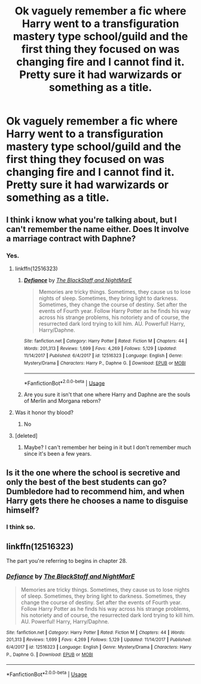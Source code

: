 #+TITLE: Ok vaguely remember a fic where Harry went to a transfiguration mastery type school/guild and the first thing they focused on was changing fire and I cannot find it. Pretty sure it had warwizards or something as a title.

* Ok vaguely remember a fic where Harry went to a transfiguration mastery type school/guild and the first thing they focused on was changing fire and I cannot find it. Pretty sure it had warwizards or something as a title.
:PROPERTIES:
:Author: Garanar
:Score: 16
:DateUnix: 1583352922.0
:DateShort: 2020-Mar-04
:FlairText: What's That Fic?
:END:

** I think i know what you're talking about, but I can't remember the name either. Does It involve a marriage contract with Daphne?
:PROPERTIES:
:Author: Helpfulfred
:Score: 2
:DateUnix: 1583357612.0
:DateShort: 2020-Mar-05
:END:

*** Yes.
:PROPERTIES:
:Author: Garanar
:Score: 1
:DateUnix: 1583357664.0
:DateShort: 2020-Mar-05
:END:

**** linkffn(12516323)
:PROPERTIES:
:Author: brockothrow
:Score: 2
:DateUnix: 1583363877.0
:DateShort: 2020-Mar-05
:END:

***** [[https://www.fanfiction.net/s/12516323/1/][*/Defiance/*]] by [[https://www.fanfiction.net/u/8526641/The-BlackStaff-and-NightMarE][/The BlackStaff and NightMarE/]]

#+begin_quote
  Memories are tricky things. Sometimes, they cause us to lose nights of sleep. Sometimes, they bring light to darkness. Sometimes, they change the course of destiny. Set after the events of Fourth year. Follow Harry Potter as he finds his way across his strange problems, his notoriety and of course, the resurrected dark lord trying to kill him. AU. Powerful! Harry, Harry/Daphne.
#+end_quote

^{/Site/:} ^{fanfiction.net} ^{*|*} ^{/Category/:} ^{Harry} ^{Potter} ^{*|*} ^{/Rated/:} ^{Fiction} ^{M} ^{*|*} ^{/Chapters/:} ^{44} ^{*|*} ^{/Words/:} ^{201,313} ^{*|*} ^{/Reviews/:} ^{1,699} ^{*|*} ^{/Favs/:} ^{4,269} ^{*|*} ^{/Follows/:} ^{5,129} ^{*|*} ^{/Updated/:} ^{11/14/2017} ^{*|*} ^{/Published/:} ^{6/4/2017} ^{*|*} ^{/id/:} ^{12516323} ^{*|*} ^{/Language/:} ^{English} ^{*|*} ^{/Genre/:} ^{Mystery/Drama} ^{*|*} ^{/Characters/:} ^{Harry} ^{P.,} ^{Daphne} ^{G.} ^{*|*} ^{/Download/:} ^{[[http://www.ff2ebook.com/old/ffn-bot/index.php?id=12516323&source=ff&filetype=epub][EPUB]]} ^{or} ^{[[http://www.ff2ebook.com/old/ffn-bot/index.php?id=12516323&source=ff&filetype=mobi][MOBI]]}

--------------

*FanfictionBot*^{2.0.0-beta} | [[https://github.com/tusing/reddit-ffn-bot/wiki/Usage][Usage]]
:PROPERTIES:
:Author: FanfictionBot
:Score: 1
:DateUnix: 1583363892.0
:DateShort: 2020-Mar-05
:END:


***** Are you sure it isn't that one where Harry and Daphne are the souls of Merlin and Morgana reborn?
:PROPERTIES:
:Author: CuriousLurkerPresent
:Score: 1
:DateUnix: 1583374273.0
:DateShort: 2020-Mar-05
:END:


**** Was it honor thy blood?
:PROPERTIES:
:Author: aslightnerd
:Score: 1
:DateUnix: 1583361198.0
:DateShort: 2020-Mar-05
:END:

***** No
:PROPERTIES:
:Author: Garanar
:Score: 1
:DateUnix: 1583361251.0
:DateShort: 2020-Mar-05
:END:


**** [deleted]
:PROPERTIES:
:Score: 1
:DateUnix: 1583362451.0
:DateShort: 2020-Mar-05
:END:

***** Maybe? I can't remember her being in it but I don't remember much since it's been a few years.
:PROPERTIES:
:Author: Garanar
:Score: 1
:DateUnix: 1583362489.0
:DateShort: 2020-Mar-05
:END:


** Is it the one where the school is secretive and only the best of the best students can go? Dumbledore had to recommend him, and when Harry gets there he chooses a name to disguise himself?
:PROPERTIES:
:Author: kx21
:Score: 1
:DateUnix: 1583396881.0
:DateShort: 2020-Mar-05
:END:

*** I think so.
:PROPERTIES:
:Author: Garanar
:Score: 1
:DateUnix: 1583396916.0
:DateShort: 2020-Mar-05
:END:


** linkffn(12516323)

The part you're referring to begins in chapter 28.
:PROPERTIES:
:Score: 1
:DateUnix: 1583401361.0
:DateShort: 2020-Mar-05
:END:

*** [[https://www.fanfiction.net/s/12516323/1/][*/Defiance/*]] by [[https://www.fanfiction.net/u/8526641/The-BlackStaff-and-NightMarE][/The BlackStaff and NightMarE/]]

#+begin_quote
  Memories are tricky things. Sometimes, they cause us to lose nights of sleep. Sometimes, they bring light to darkness. Sometimes, they change the course of destiny. Set after the events of Fourth year. Follow Harry Potter as he finds his way across his strange problems, his notoriety and of course, the resurrected dark lord trying to kill him. AU. Powerful! Harry, Harry/Daphne.
#+end_quote

^{/Site/:} ^{fanfiction.net} ^{*|*} ^{/Category/:} ^{Harry} ^{Potter} ^{*|*} ^{/Rated/:} ^{Fiction} ^{M} ^{*|*} ^{/Chapters/:} ^{44} ^{*|*} ^{/Words/:} ^{201,313} ^{*|*} ^{/Reviews/:} ^{1,699} ^{*|*} ^{/Favs/:} ^{4,269} ^{*|*} ^{/Follows/:} ^{5,129} ^{*|*} ^{/Updated/:} ^{11/14/2017} ^{*|*} ^{/Published/:} ^{6/4/2017} ^{*|*} ^{/id/:} ^{12516323} ^{*|*} ^{/Language/:} ^{English} ^{*|*} ^{/Genre/:} ^{Mystery/Drama} ^{*|*} ^{/Characters/:} ^{Harry} ^{P.,} ^{Daphne} ^{G.} ^{*|*} ^{/Download/:} ^{[[http://www.ff2ebook.com/old/ffn-bot/index.php?id=12516323&source=ff&filetype=epub][EPUB]]} ^{or} ^{[[http://www.ff2ebook.com/old/ffn-bot/index.php?id=12516323&source=ff&filetype=mobi][MOBI]]}

--------------

*FanfictionBot*^{2.0.0-beta} | [[https://github.com/tusing/reddit-ffn-bot/wiki/Usage][Usage]]
:PROPERTIES:
:Author: FanfictionBot
:Score: 1
:DateUnix: 1583401371.0
:DateShort: 2020-Mar-05
:END:
